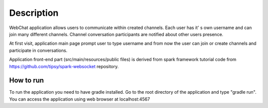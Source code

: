 ===========
Description
===========

WebChat application allows users to communicate within created channels. Each user has it' s own username and can join many different channels. Channel conversation participants are notified about other users presence.

At first visit, application main page prompt user to type username and from now the user can join or create channels and participate in conversations.

Application front-end part (src/main/resources/public files) is derived from spark framework tutorial code from https://github.com/tipsy/spark-websocket repository.

How to run
==========

To run the application you need to have gradle installed. Go to the root directory of the application and type "gradle run". You can access the application using web browser at localhost:4567
